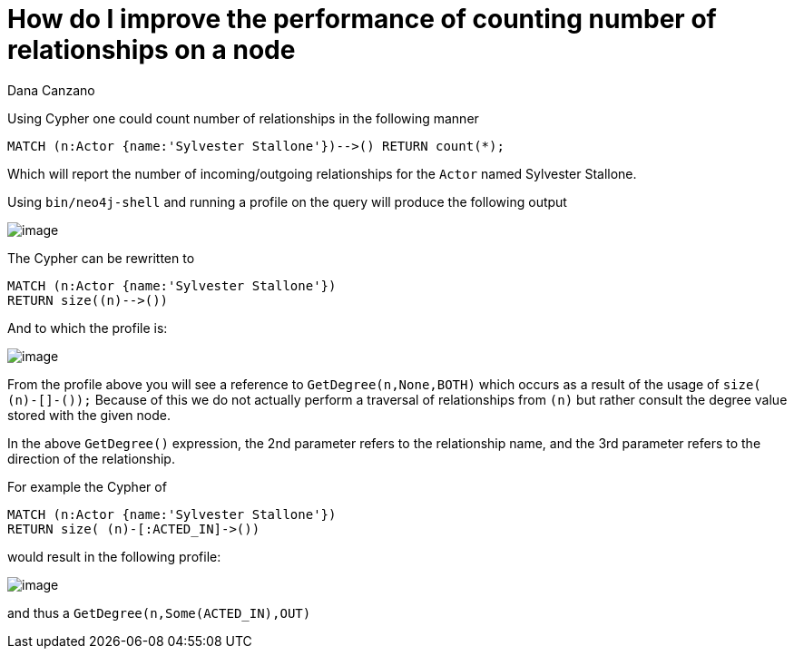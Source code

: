 = How do I improve the performance of counting number of relationships on a node
:slug: how-do-i-improve-the-performance-of-counting-number-of-relationships-on-a-node
:zendesk-id: 215786128
:author: Dana Canzano
:tags: cypher,performance
:public:
:category: cypher


Using Cypher one could count number of relationships in the following manner

[source,cypher]
----
MATCH (n:Actor {name:'Sylvester Stallone'})-->() RETURN count(*);
----

Which will report the number of incoming/outgoing relationships for the `Actor` named Sylvester Stallone.

Using `bin/neo4j-shell` and running a profile on the query will produce the following output

image:http://imgur.com/r2Ut9oK.png[image]

The Cypher can be rewritten to

[source,cypher]
----
MATCH (n:Actor {name:'Sylvester Stallone'})
RETURN size((n)-->())
----

And to which the profile is:

image:http://imgur.com/qUqA71b.png[image]

From the profile above you will see a reference to `GetDegree(n,None,BOTH)` which occurs as a result of the usage of `size( (n)-[]-());`
Because of this we do not actually perform a traversal of relationships from `(n)` but rather consult the degree value stored with the given node.

In the above `GetDegree()` expression, the 2nd parameter refers to the relationship name, and the 3rd parameter refers to the direction of the relationship.

For example the Cypher of

[source,cypher]
----
MATCH (n:Actor {name:'Sylvester Stallone'})
RETURN size( (n)-[:ACTED_IN]->())
----

would result in the following profile:

image:http://imgur.com/FTaQALb.png[image]

and thus a `GetDegree(n,Some(ACTED_IN),OUT)`


